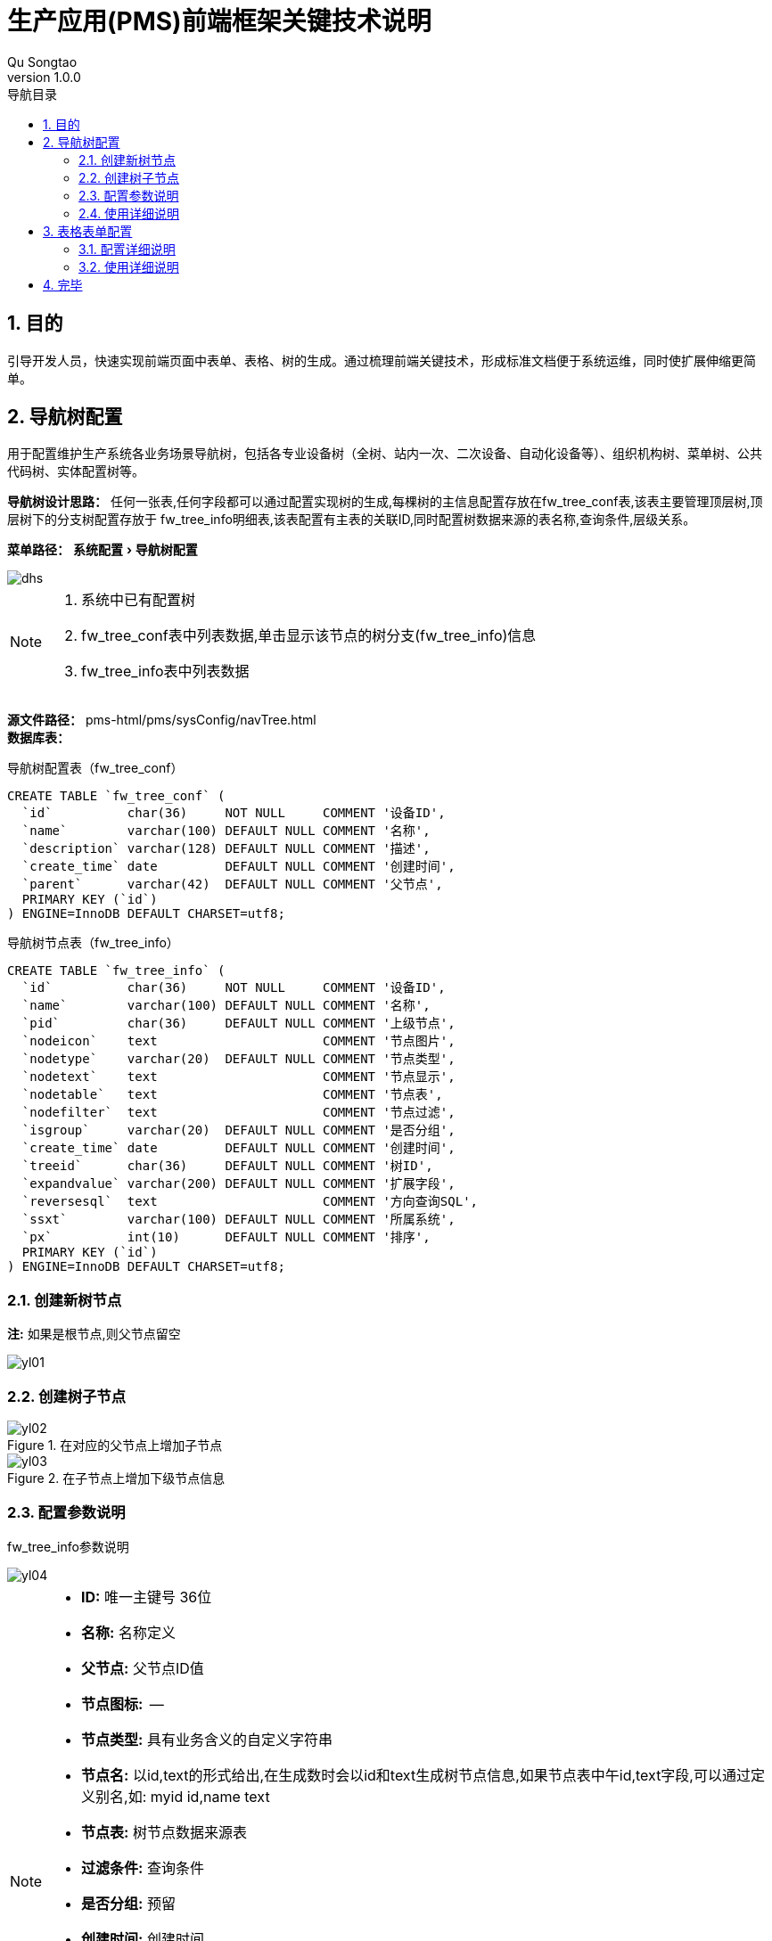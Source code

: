 = 生产应用(PMS)前端框架关键技术说明
Qu Songtao;
v1.0.0
:lang: zh-cmn-Hans
:doctype: book
:description: 生产应用(PMS)前端框架关键技术说明
:icons: font
:source-highlighter: highlightjs
:linkcss!:
:numbered:
:idprefix:
:toc: left
:toc-title: 导航目录
:toclevels: 3
:experimental:

== 目的
引导开发人员，快速实现前端页面中表单、表格、树的生成。通过梳理前端关键技术，形成标准文档便于系统运维，同时使扩展伸缩更简单。

== 导航树配置
用于配置维护生产系统各业务场景导航树，包括各专业设备树（全树、站内一次、二次设备、自动化设备等）、组织机构树、菜单树、公共代码树、实体配置树等。

*导航树设计思路：* 任何一张表,任何字段都可以通过配置实现树的生成,每棵树的主信息配置存放在fw_tree_conf表,该表主要管理顶层树,顶层树下的分支树配置存放于
fw_tree_info明细表,该表配置有主表的关联ID,同时配置树数据来源的表名称,查询条件,层级关系。

*菜单路径：* menu:系统配置[导航树配置]

image::./images/dhs.png[]
[NOTE]
====
<1> 系统中已有配置树
<2> fw_tree_conf表中列表数据,单击显示该节点的树分支(fw_tree_info)信息
<3> fw_tree_info表中列表数据
====

*源文件路径：* pms-html/pms/sysConfig/navTree.html +
*数据库表：*

.导航树配置表（fw_tree_conf）
[source,sql]
----
CREATE TABLE `fw_tree_conf` (
  `id`          char(36)     NOT NULL     COMMENT '设备ID',
  `name`        varchar(100) DEFAULT NULL COMMENT '名称',
  `description` varchar(128) DEFAULT NULL COMMENT '描述',
  `create_time` date         DEFAULT NULL COMMENT '创建时间',
  `parent`      varchar(42)  DEFAULT NULL COMMENT '父节点',
  PRIMARY KEY (`id`)
) ENGINE=InnoDB DEFAULT CHARSET=utf8;
----
.导航树节点表（fw_tree_info）
[source,sql]
----
CREATE TABLE `fw_tree_info` (
  `id`          char(36)     NOT NULL     COMMENT '设备ID',
  `name`        varchar(100) DEFAULT NULL COMMENT '名称',
  `pid`         char(36)     DEFAULT NULL COMMENT '上级节点',
  `nodeicon`    text                      COMMENT '节点图片',
  `nodetype`    varchar(20)  DEFAULT NULL COMMENT '节点类型',
  `nodetext`    text                      COMMENT '节点显示',
  `nodetable`   text                      COMMENT '节点表',
  `nodefilter`  text                      COMMENT '节点过滤',
  `isgroup`     varchar(20)  DEFAULT NULL COMMENT '是否分组',
  `create_time` date         DEFAULT NULL COMMENT '创建时间',
  `treeid`      char(36)     DEFAULT NULL COMMENT '树ID',
  `expandvalue` varchar(200) DEFAULT NULL COMMENT '扩展字段',
  `reversesql`  text                      COMMENT '方向查询SQL',
  `ssxt`        varchar(100) DEFAULT NULL COMMENT '所属系统',
  `px`          int(10)      DEFAULT NULL COMMENT '排序',
  PRIMARY KEY (`id`)
) ENGINE=InnoDB DEFAULT CHARSET=utf8;

----

=== 创建新树节点
*注:* 如果是根节点,则父节点留空

image::yl01.png[]

=== 创建树子节点

.在对应的父节点上增加子节点

image::yl02.png[]

.在子节点上增加下级节点信息

image::yl03.png[]

=== 配置参数说明
fw_tree_info参数说明

image::yl04.png[]

[NOTE]
====
- *ID:*  唯一主键号 36位
- *名称:* 名称定义
- *父节点:* 父节点ID值
- *节点图标:*  --
- *节点类型:* 具有业务含义的自定义字符串
- *节点名:* 以id,text的形式给出,在生成数时会以id和text生成树节点信息,如果节点表中午id,text字段,可以通过定义别名,如: myid id,name text
- *节点表:* 树节点数据来源表
- *过滤条件:* 查询条件
- *是否分组:* 预留
- *创建时间:* 创建时间
- *树:* 对应fw_tree_conf中的id
- *扩展值:* 自定义树节点的其它参数,为节点表中的其它字段,字段名称不可写错
- *反查SQL:* 预留
- *所属系统:* 预留
- *排序:* 顺序号
- *对应的执行* #select id,name text,${扩展值} from ${节点表} where ${过滤条件}#
====

[NOTE]
====
EasyUI tree对应的扩展代码见: #/pms/common/js/common-ui.js#
====

=== 使用详细说明
[source,javascript]
----
$("#testTree").tree({
    url:"http://localhost:10700/framework/tree/{treeID}", //<1>
    lines:true,//显示虚线效果
    onClick:function(node){
        //do some
    }
});
----
[NOTE]
====
<1> treeID对应fw_tree_conf中的ID值
====

== 表格表单配置


=== 配置详细说明

=== 使用详细说明

== 完毕